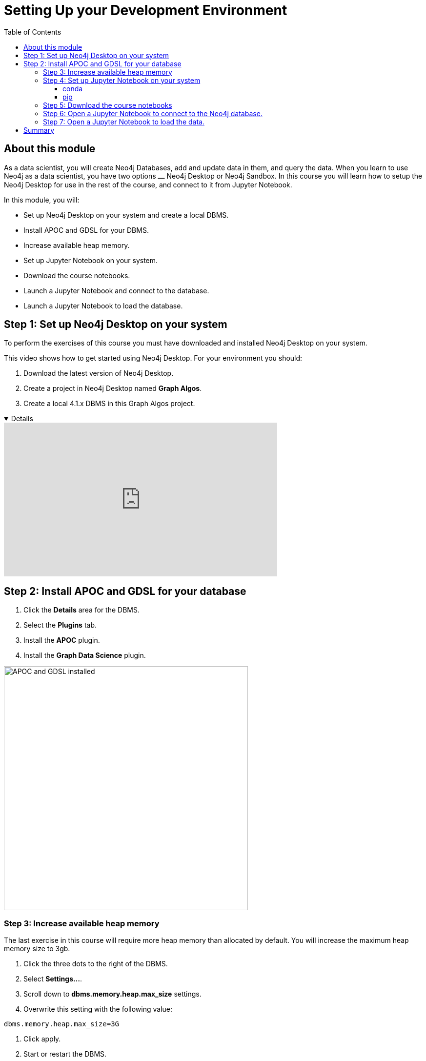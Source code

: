 
= Setting Up your Development Environment
:slug: 01-gdsds-setup-development-environment
:doctype: book
:toc: left
:toclevels: 4
:imagesdir: ../images
:module-next-title: Exploratory Data Analysis
:page-slug: {slug}
:page-layout: training
:page-module-duration-minutes: 30

== About this module

As a data scientist, you will create Neo4j Databases, add and update data in them, and query the data.
When you learn to use Neo4j as a data scientist, you have two options ⎼  Neo4j Desktop or  Neo4j Sandbox.
In this course you will learn how to setup the Neo4j Desktop for use in the rest of the course, and connect to it from Jupyter Notebook.

In this module, you will:
[square]
* Set up Neo4j Desktop on your system and create a local DBMS.
* Install APOC and GDSL for your DBMS.
* Increase available heap memory.
* Set up Jupyter Notebook on your system.
* Download the course notebooks.
* Launch a Jupyter Notebook and connect to the database.
* Launch a Jupyter Notebook to load the database.

== Step 1: Set up Neo4j Desktop on your system

To perform the exercises of this course you must have downloaded and installed Neo4j Desktop on your system.

ifdef::env-slides[]
. Download the latest version of Neo4j Desktop.
. Create a project in Neo4j Desktop named *Link Prediction*.
. Create a local 4.1.x DBMS in this Link Prediction project.
endif::[]


ifdef::backend-html5,backend-pdf[]
This video shows how to get started using Neo4j Desktop.
For your environment you should:

. Download the latest version of Neo4j Desktop.
. Create a project in Neo4j Desktop named *Graph Algos*.
. Create a local 4.1.x DBMS in this Graph Algos project.
endif::[]

ifdef::backend-html5[]

[%collapsible%open]
====
video::uR9-NLxLzg4[youtube,width=560,height=315]
====

endif::[]

ifdef::backend-pdf[]

https://youtu.be/uR9-NLxLzg4

endif::[]

[.half-column]
== Step 2: Install APOC and GDSL for your database

. Click the *Details* area for the DBMS.
. Select the *Plugins* tab.
. Install the *APOC* plugin.
. Install the *Graph Data Science* plugin.

image::APOCAndGDSLInstalled.png[APOC and GDSL installed,width=500, align=center]

=== Step 3: Increase available heap memory

The last exercise in this course will require more heap memory than allocated by default.
You will increase the maximum heap memory size to 3gb.

. Click the three dots to the right of the DBMS.
. Select *Settings...*.
. Scroll down to *dbms.memory.heap.max_size* settings.
. Overwrite this setting with the following value:
----
dbms.memory.heap.max_size=3G
----
. Click apply.
. Start or restart the DBMS.

=== Step 4: Set up Jupyter Notebook on your system

You can install Jupyter Notebook on your system via pip or conda package managers.

==== conda

If you use conda package manager, you can install Jupyter Notebook with:

[source,shell,role=noplay]
----
conda install -c conda-forge notebook
----

==== pip

You can install Jupyter Notebook with:

[source,shell,role=noplay]
----
pip install notebook
----

If you successfully installed Jupyter Notebook, you can run the following command at the Terminal (Mac/Linux) or Command Prompt (Windows) to open Jupyter Notebook:

[source,shell,role=noplay]
----
jupyter notebook
----

Consult the https://jupyter.org/install[official Jupyter documentation] for more information.

=== Step 5: Download the course notebooks

The notebooks are available on the (https://github.com/neo4j-graph-analytics/ml-link-prediction-notebooks[GitHub repository]).
If you are familiar with Git technology, you can either clone or fork this repository.
Otherwise, you can prepare the notebooks on your system by downloading and extracting the https://github.com/neo4j-graph-analytics/ml-link-prediction-notebooks/raw/main/ml-link-prediction-notebooks.zip
[following package].

=== Step 6: Open a Jupyter Notebook to connect to the Neo4j database.

All the notebooks in this course require a connection to your started Neo4j instance.

Open the *00_Environment.ipynb* notebook and follow the steps to test your connection to the Neo4j database.

=== Step 7: Open a Jupyter Notebook to load the data.

Next, you will import the https://aminer.org/citation[aminer.org citation dataset] into the Neo4j database.

Open the *01_DataLoading.ipynb* notebook and follow the steps to load the data.

== Summary

You should now have set up your development environment:
[square]
* Set up Neo4j Desktop on your system and created a database.
* Installed APOC and GDSL for your database.
* Increased available heap memory.
* Started the database.
* Set up Jupyter Notebook on your system.
* Downloaded the course notebooks.
* Launched a Jupyter Notebook and connected to the Neo4j database.
* Launched a Jupyter Notebook and loaded the data.
